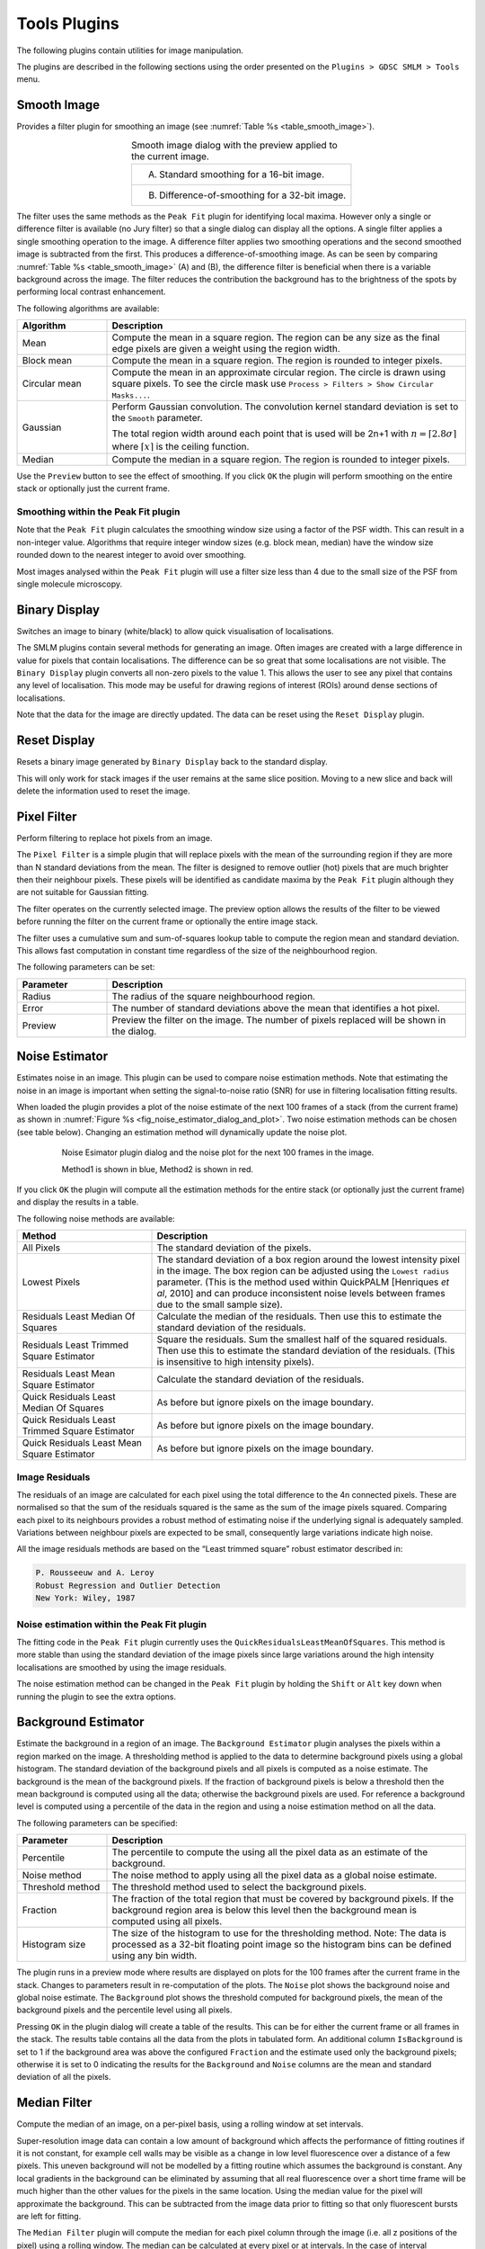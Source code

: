 .. index:: tools plugins

Tools Plugins
=============

The following plugins contain utilities for image manipulation.

The plugins are described in the following sections using the order presented on the
``Plugins > GDSC SMLM > Tools``
menu.

.. index:: smooth image

Smooth Image
------------

Provides a filter plugin for smoothing an image (see :numref:`Table %s <table_smooth_image>`).

.. _table_smooth_image:
.. list-table:: Smooth image dialog with the preview applied to the current image.
    :align: center

    * - (A) Standard smoothing for a 16-bit image.

        |smooth_image_standard_png|
    * - (B) Difference-of-smoothing for a 32-bit image.

        |smooth_image_difference_png|

.. |smooth_image_standard_png| image:: images/smooth_image_standard.png
.. |smooth_image_difference_png| image:: images/smooth_image_difference.png


The filter uses the same methods as the ``Peak Fit`` plugin for identifying local maxima. However only a single or difference filter is available (no Jury filter) so that a single dialog can display all the options. A single filter applies a single smoothing operation to the image. A difference filter applies two smoothing operations and the second smoothed image is subtracted from the first. This produces a difference-of-smoothing image. As can be seen by comparing :numref:`Table %s <table_smooth_image>` (A) and (B), the difference filter is beneficial when there is a variable background across the image. The filter reduces the contribution the background has to the brightness of the spots by performing local contrast enhancement.

The following algorithms are available:

.. list-table::
   :widths: 20 80
   :header-rows: 1

   * - Algorithm
     - Description

   * - Mean
     - Compute the mean in a square region. The region can be any size as the final edge pixels are given a weight using the region width.

   * - Block mean
     - Compute the mean in a square region. The region is rounded to integer pixels.

   * - Circular mean
     - Compute the mean in an approximate circular region. The circle is drawn using square pixels. To see the circle mask use ``Process > Filters > Show Circular Masks...``.

   * - Gaussian
     - Perform Gaussian convolution. The convolution kernel standard deviation is set to the ``Smooth`` parameter.

       The total region width around each point that is used will be 2n+1 with :math:`n=\lceil 2.8\sigma \rceil` where :math:`\lceil x \rceil` is the ceiling function.

   * - Median
     - Compute the median in a square region. The region is rounded to integer pixels.

Use the ``Preview`` button to see the effect of smoothing. If you click ``OK`` the plugin will perform smoothing on the entire stack or optionally just the current frame.

.. index:: smoothing within the peak fit plugin

Smoothing within the Peak Fit plugin
~~~~~~~~~~~~~~~~~~~~~~~~~~~~~~~~~~~~

Note that the ``Peak Fit`` plugin calculates the smoothing window size using a factor of the PSF width. This can result in a non-integer value. Algorithms that require integer window sizes (e.g. block mean, median) have the window size rounded down to the nearest integer to avoid over smoothing.

Most images analysed within the ``Peak Fit`` plugin will use a filter size less than 4 due to the small size of the PSF from single molecule microscopy.

.. index:: binary display

Binary Display
--------------

Switches an image to binary (white/black) to allow quick visualisation of localisations.

The SMLM plugins contain several methods for generating an image. Often images are created with a large difference in value for pixels that contain localisations. The difference can be so great that some localisations are not visible. The ``Binary Display`` plugin converts all non-zero pixels to the value 1. This allows the user to see any pixel that contains any level of localisation. This mode may be useful for drawing regions of interest (ROIs) around dense sections of localisations.

Note that the data for the image are directly updated. The data can be reset using the ``Reset Display`` plugin.


.. index:: reset display

Reset Display
-------------

Resets a binary image generated by ``Binary Display`` back to the standard display.

This will only work for stack images if the user remains at the same slice position. Moving to a new slice and back will delete the information used to reset the image.

.. index:: pixel filter

Pixel Filter
------------

Perform filtering to replace hot pixels from an image.

The ``Pixel Filter`` is a simple plugin that will replace pixels with the mean of the surrounding region if they are more than N standard deviations from the mean. The filter is designed to remove outlier (hot) pixels that are much brighter then their neighbour pixels. These pixels will be identified as candidate maxima by the ``Peak Fit`` plugin although they are not suitable for Gaussian fitting.

The filter operates on the currently selected image. The preview option allows the results of the filter to be viewed before running the filter on the current frame or optionally the entire image stack.

The filter uses a cumulative sum and sum-of-squares lookup table to compute the region mean and standard deviation. This allows fast computation in constant time regardless of the size of the neighbourhood region.

The following parameters can be set:

.. list-table::
   :widths: 20 80
   :header-rows: 1

   * - Parameter
     - Description

   * - Radius
     - The radius of the square neighbourhood region.

   * - Error
     - The number of standard deviations above the mean that identifies a hot pixel.

   * - Preview
     - Preview the filter on the image. The number of pixels replaced will be shown in the dialog.


.. index:: noise estimator

Noise Estimator
---------------

Estimates noise in an image. This plugin can be used to compare noise estimation methods. Note that estimating the noise in an image is important when setting the signal-to-noise ratio (SNR) for use in filtering localisation fitting results.

When loaded the plugin provides a plot of the noise estimate of the next 100 frames of a stack (from the current frame) as shown in :numref:`Figure %s <fig_noise_estimator_dialog_and_plot>`. Two noise estimation methods can be chosen (see table below). Changing an estimation method will dynamically update the noise plot.

.. _fig_noise_estimator_dialog_and_plot:
.. figure:: images/noise_estimator_dialog_and_plot.png
    :align: center
    :figwidth: 80%

    Noise Esimator plugin dialog and the noise plot for the next 100 frames in the image.

    Method1 is shown in blue, Method2 is shown in red.

If you click ``OK`` the plugin will compute all the estimation methods for the entire stack (or optionally just the current frame) and display the results in a table.

The following noise methods are available:

.. list-table::
   :widths: 30 70
   :header-rows: 1

   * - Method
     - Description

   * - All Pixels
     - The standard deviation of the pixels.

   * - Lowest Pixels
     - The standard deviation of a box region around the lowest intensity pixel in the image. The box region can be adjusted using the ``Lowest radius`` parameter. (This is the method used within QuickPALM [Henriques *et al*, 2010] and can produce inconsistent noise levels between frames due to the small sample size).

   * - Residuals Least Median Of Squares
     - Calculate the median of the residuals. Then use this to estimate the standard deviation of the residuals.

   * - Residuals Least Trimmed Square Estimator
     - Square the residuals. Sum the smallest half of the squared residuals. Then use this to estimate the standard deviation of the residuals. (This is insensitive to high intensity pixels).

   * - Residuals Least Mean Square Estimator
     - Calculate the standard deviation of the residuals.

   * - Quick Residuals Least Median Of Squares
     - As before but ignore pixels on the image boundary.

   * - Quick Residuals Least Trimmed Square Estimator
     - As before but ignore pixels on the image boundary.

   * - Quick Residuals Least Mean Square Estimator
     - As before but ignore pixels on the image boundary.


.. index:: image residuals

Image Residuals
~~~~~~~~~~~~~~~

The residuals of an image are calculated for each pixel using the total difference to the 4n connected pixels. These are normalised so that the sum of the residuals squared is the same as the sum of the image pixels squared. Comparing each pixel to its neighbours provides a robust method of estimating noise if the underlying signal is adequately sampled. Variations between neighbour pixels are expected to be small, consequently large variations indicate high noise.

All the image residuals methods are based on the “Least trimmed square” robust estimator described in:

.. code-block:: text

    P. Rousseeuw and A. Leroy
    Robust Regression and Outlier Detection
    New York: Wiley, 1987

.. index:: noise estimation within the peak fit plugin

Noise estimation within the Peak Fit plugin
~~~~~~~~~~~~~~~~~~~~~~~~~~~~~~~~~~~~~~~~~~~

The fitting code in the ``Peak Fit`` plugin currently uses the ``QuickResidualsLeastMeanOfSquares``. This method is more stable than using the standard deviation of the image pixels since large variations around the high intensity localisations are smoothed by using the image residuals.

The noise estimation method can be changed in the ``Peak Fit`` plugin by holding the ``Shift`` or ``Alt`` key down when running the plugin to see the extra options.


Background Estimator
--------------------

Estimate the background in a region of an image. The ``Background Estimator`` plugin analyses the pixels within a region marked on the image. A thresholding method is applied to the data to determine background pixels using a global histogram. The standard deviation of the background pixels and all pixels is computed as a noise estimate. The background is the mean of the background pixels. If the fraction of background pixels is below a threshold then the mean background is computed using all the data; otherwise the background pixels are used. For reference a background level is computed using a percentile of the data in the region and using a noise estimation method on all the data.

The following parameters can be specified:

.. list-table::
   :widths: 20 80
   :header-rows: 1

   * - Parameter
     - Description

   * - Percentile
     - The percentile to compute the using all the pixel data as an estimate of the background.

   * - Noise method
     - The noise method to apply using all the pixel data as a global noise estimate.

   * - Threshold method
     - The threshold method used to select the background pixels.

   * - Fraction
     - The fraction of the total region that must be covered by background pixels. If the background region area is below this level then the background mean is computed using all pixels.

   * - Histogram size
     - The size of the histogram to use for the thresholding method. Note: The data is processed as a 32-bit floating point image so the histogram bins can be defined using any bin width.

The plugin runs in a preview mode where results are displayed on plots for the 100 frames after the current frame in the stack. Changes to parameters result in re-computation of the plots. The ``Noise`` plot shows the background noise and global noise estimate. The ``Background`` plot shows the threshold computed for background pixels, the mean of the background pixels and the percentile level using all pixels.

Pressing ``OK`` in the plugin dialog will create a table of the results. This can be for either the current frame or all frames in the stack. The results table contains all the data from the plots in tabulated form. An additional column ``IsBackground`` is set to 1 if the background area was above the configured ``Fraction`` and the estimate used only the background pixels; otherwise it is set to 0 indicating the results for the ``Background`` and ``Noise`` columns are the mean and standard deviation of all the pixels.


.. index:: median filter

Median Filter
-------------

Compute the median of an image, on a per-pixel basis, using a rolling window at set intervals.

Super-resolution image data can contain a low amount of background which affects the performance of fitting routines if it is not constant, for example cell walls may be visible as a change in low level fluorescence over a distance of a few pixels. This uneven background will not be modelled by a fitting routine which assumes the background is constant. Any local gradients in the background can be eliminated by assuming that all real fluorescence over a short time frame will be much higher than the other values for the pixels in the same location. Using the median value for the pixel will approximate the background. This can be subtracted from the image data prior to fitting so that only fluorescent bursts are left for fitting.

The ``Median Filter`` plugin will compute the median for each pixel column through the image (i.e. all z positions of the pixel) using a rolling window. The median can be calculated at every pixel or at intervals. In the case of interval calculation then the intermediate points have linearly interpolated medians.

The median image either replaces the input image, or is subtracted from the input image to produce an image with only localisations. A bias offset is added to this image to allow noise to be modelled (i.e. values below zero).

The following parameters can be specified:

.. list-table::
   :widths: 20 80
   :header-rows: 1

   * - Parameter
     - Description

   * - Radius
     - The number of pixels to use for the median. The median is calculated using a window of :math:`2 \times \mathit{radius} + 1`.

   * - Interval
     - The interval between slices to calculate the median. An interval of 1 will produce a true rolling median. Larger intervals will require interpolation for some pixels.

   * - Block size
     - The algorithm is multi-threaded and processes a block of pixels on each thread in turn. Specify the number of pixels to use in a block. Larger blocks will require more memory due to the algorithm implementation for calculating rolling medians.

       The number of threads is set in ``Edit > Options > Memory & Threads...``.

   * - Subtract
     - Subtract the median image from the original image.

   * - Bias
     - If subtracting the median, add a bias to the result image so that negative numbers can be modelled (i.e. when the original image data is lower than the median).


.. index:: image background

Image Background
----------------

Produces a background intensity image and a mask from a sample image.

The ``Image Background`` plugin is used to generate suitable input for the ``Create Data`` plugin. The ``Create Data`` plugin creates an image by simulating fluorophores using a distribution. One allowed distribution is the region defined by a mask. The fluorophores are created and then drawn on the background. The background can be an input image. Both the mask and background image can be created from a suitable *in vivo* image using the ``Image Background`` plugin. The purpose would be to simulate fluorophores in a distribution that matches that observed in super-resolution experiments.

The plugin requires that an image is open. The plugin dialog is show in :numref:`Figure %s <fig_image_background_dialog>`.

.. _fig_image_background_dialog:
.. figure:: images/image_background_dialog.png
    :align: center
    :figwidth: 80%

    Image background dialog

.. index:: image analysis

Image analysis
~~~~~~~~~~~~~~

The ``Image Background`` plugin first computes a median intensity projection of the input image. A Gaussian blur is then applied to the projection to smooth the image. The blur parameter controls the size of the Gaussian kernel.

The bias is subtracted from the blurred image. The bias is an offset that may be added to the pixel values read by the camera so that negative noise values can be observed. It is a constant level that can be subtracted. What remains should be the background level. This can be ignored using a bias of zero.

Two output images are then displayed:

.. list-table::
   :widths: 20 80
   :header-rows: 1

   * - Image
     - Description

   * - Background
     - The blurred projection.

   * - Mask
     - The blurred projection subjected to the ``ImageJ`` default thresholding method.


.. index:: overlay image

Overlay Image
-------------

Allow an image to be added as an overlay with a transparent background. Using a transparent background is not possible with the standard ``ImageJ`` ``Image > Overlay > Add image...`` command.

For example the super-resolution image created from fitting localisations can be overlaid on the average z-projection of the original image to show where the localisations occur (see :numref:`Table %s <table_superres_overlay>`):

.. _table_superres_overlay:
.. list-table:: Overlay of super-resolution image on the original average projection image
    :align: center

    * - |example_image_standard_8x_jpg| +
        |example_image_superres_8x_jpg| =
        |example_image_superres_overlay_standard_8x_png|

.. |example_image_standard_8x_jpg| image:: images/example_image_standard_8x.jpg
    :width: 5.099cm
    :height: 5.099cm

.. |example_image_superres_8x_jpg| image:: images/example_image_superres_8x.jpg
    :width: 5.099cm
    :height: 5.099cm

.. |example_image_superres_overlay_standard_8x_png| image:: images/example_image_superres_overlay_standard_8x.png
    :width: 5.099cm
    :height: 5.099cm

The ``Overlay Image`` plugin must be run after selecting the image to overlay. The following parameters can be specified:

.. list-table::
   :widths: 20 80
   :header-rows: 1

   * - Parameter
     - Description

   * - Image to add
     - Select the image to use as the overlay.

       The list only shows the images that are valid. Overlay images must be equal or smaller in width and height than the target image.

   * - X location
     - The x location to insert the overlay (measured from the top-left corner).

   * - Y location
     - The y location to insert the overlay (measured from the top-left corner).

   * - Opacity
     - The opacity of the overlay. 100% will totally obscure the underlying image.

   * - Transparent background
     - Select this to use a transparent background for any pixels with a value of zero. This allows the underlying image to be seen even when the opacity is set to 100%.

   * - Replace overlay
     - Select this to replace the current overlay. Uncheck this to add to the current overlay (i.e. combine overlays).


Image Kernel Filter
-------------------

Convolve an image with a kernel constructed from another image. The ``Image Kernel Filter`` plugin requires a single greyscale image to use as a kernel. This will be used as the kernel data for a filter operation on the currently selected image. The operation can be:

.. list-table::
   :widths: 20 80
   :header-rows: 1

   * - Operation
     - Description

   * - Correlation
     - Perform a correlation. This is a conjugate multiplication in the frequency domain.

       This is also available as a spatial domain filter.

   * - Convolution
     - Perform a convolution. This is a multiplication in the frequency domain.

       This is also available as a spatial domain filter.

   * - Deconvolution
     - Perform a deconvolution. This is a divide in the frequency domain.

       This is not available as a spatial domain filter.

The filter operation is readily applied by converting the kernel and the image into the frequency domain. However both the correlation and convolution can also be applied in the spatial domain. The results should be approximately the same as the frequency domain. The spatial domain filter will be faster for small single images. Transforming to the frequency domain is an advantage on larger data and image stacks as the kernel need only be transformed once and can be applied in turn to each image.

When operating in the spatial domain the center of the kernel image is aligned to each pixel in turn and the operation computed using the corresponding pixels from the image that are overlapped by the kernel image. The operation will create regions of the overlap that have no pixels. In this case the value is taken from the closest edge pixel in the image (edge extension), or is set to zero (zero outside image).

The following parameters can be configured:

.. list-table::
   :widths: 20 80
   :header-rows: 1

   * - Operation
     - Description

   * - Kernel image
     - Select the input kernel image.

   * - Method
     - The method used for the operation: Spatial domain or FHT (frequency domain via Fast Hartley Transform)

   * - Filter
     - The filter operation: Correlation; Convolution; or Deconvolution.

   * - Border
     - The border to apply to the input image. In the spatial domain no pixels within the border region will be filtered. In the frequency domain the border will define the range for a window function to transform the image edge gradually to zero. A `Tukey window <https://en.wikipedia.org/wiki/Window_function#Tukey_window>`_ is used.

   * - Zero outside image
     - Applies when filtering in the spatial domain. If *true* all pixels outside the image are zero; otherwise edge extension is used to obtain the value from the closest pixel inside the image.

   * - Preview
     - Set to *true* to show the filter applied to the current image frame.

Pressing ``OK`` in the plugin dialog will apply the filter settings to the current slice or the entire image stack.


TIFF Series Viewer
------------------

Opens a TIFF image as a read-only virtual stack image. The ``TIFF Series Viewer`` allows opening large images without consuming large amounts of memory. These images may be hundreds of gigabytes and split over multiple image files in the same directory.

The following parameters can be specified:

.. list-table::
   :widths: 20 80
   :header-rows: 1

   * - Parameter
     - Description

   * - Mode
     - Specify the type of image:

       - ``File``: Open a single file.
       - ``Directory``: Open a directory containing an image series.

       The ``...`` button can be used to select the input.

   * - Log progress
     - If **true** the file details will be recorded to the ``ImageJ`` log during opening. 

   * - Output mode
     - Specify the type of output:

       - ``Image``: Open a virtual image.
       - ``Files``: Split the input image into a series of files.

       The files option can be used to extract the image frames into small stack images. The number of slices per image and the output directory can be configured using the ``...`` button. This option is useful if the original input image is too large to read in ImageJ, for example if it is a BIG-TIFF with a size over 4GB.

